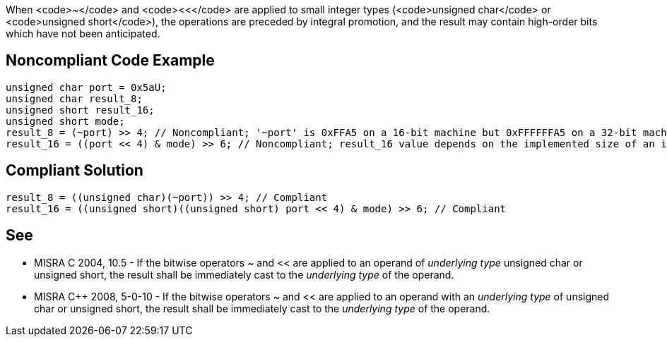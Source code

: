 When <code>~</code> and <code><<</code> are applied to small integer types (<code>unsigned char</code> or <code>unsigned short</code>), the operations are preceded by integral promotion, and the result may contain high-order bits which have not been anticipated.


== Noncompliant Code Example

----
unsigned char port = 0x5aU;
unsigned char result_8;
unsigned short result_16;
unsigned short mode;
result_8 = (~port) >> 4; // Noncompliant; '~port' is 0xFFA5 on a 16-bit machine but 0xFFFFFFA5 on a 32-bit machine. Result is 0xFA for both, but 0x0A may have been expected.
result_16 = ((port << 4) & mode) >> 6; // Noncompliant; result_16 value depends on the implemented size of an int.
----


== Compliant Solution

----
result_8 = ((unsigned char)(~port)) >> 4; // Compliant
result_16 = ((unsigned short)((unsigned short) port << 4) & mode) >> 6; // Compliant
----


== See

* MISRA C 2004, 10.5 - If the bitwise operators ~ and << are applied to an operand of _underlying type_ unsigned char or unsigned short, the result shall be immediately cast to the _underlying type_ of the operand.
* MISRA C++ 2008, 5-0-10 - If the bitwise operators ~ and << are applied to an operand with an _underlying type_ of unsigned char or unsigned short, the result shall be immediately cast to the _underlying type_ of the operand.


